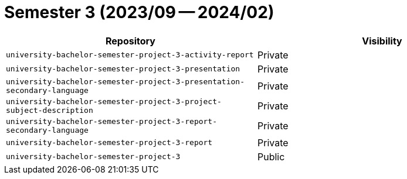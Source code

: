 = Semester 3 (2023/09 -- 2024/02)

|===
| Repository | Visibility

| `university-bachelor-semester-project-3-activity-report` | Private
| `university-bachelor-semester-project-3-presentation` | Private
| `university-bachelor-semester-project-3-presentation-secondary-language` | Private
| `university-bachelor-semester-project-3-project-subject-description` | Private
| `university-bachelor-semester-project-3-report-secondary-language` | Private
| `university-bachelor-semester-project-3-report` | Private
| `university-bachelor-semester-project-3` | Public
|===
